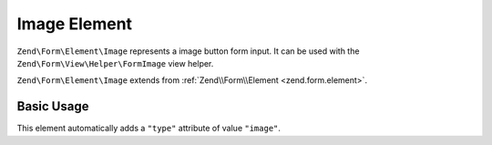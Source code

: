 .. _zend.form.element.image:

Image Element
^^^^^^^^^^^^^

``Zend\Form\Element\Image`` represents a image button form input.
It can be used with the ``Zend\Form\View\Helper\FormImage`` view helper.

``Zend\Form\Element\Image`` extends from :ref:`Zend\\Form\\Element <zend.form.element>`.

.. _zend.form.element.image.usage:

Basic Usage
"""""""""""

This element automatically adds a ``"type"`` attribute of value ``"image"``.

.. code-block:: php
   :linenos:

   use Zend\Form\Element;
   use Zend\Form\Form;

   $image = new Element\Image('my-image');
   $image->setAttribute('src', 'http://my.image.url'); // Src attribute is required

   $form = new Form('my-form');
   $form->add($image);
